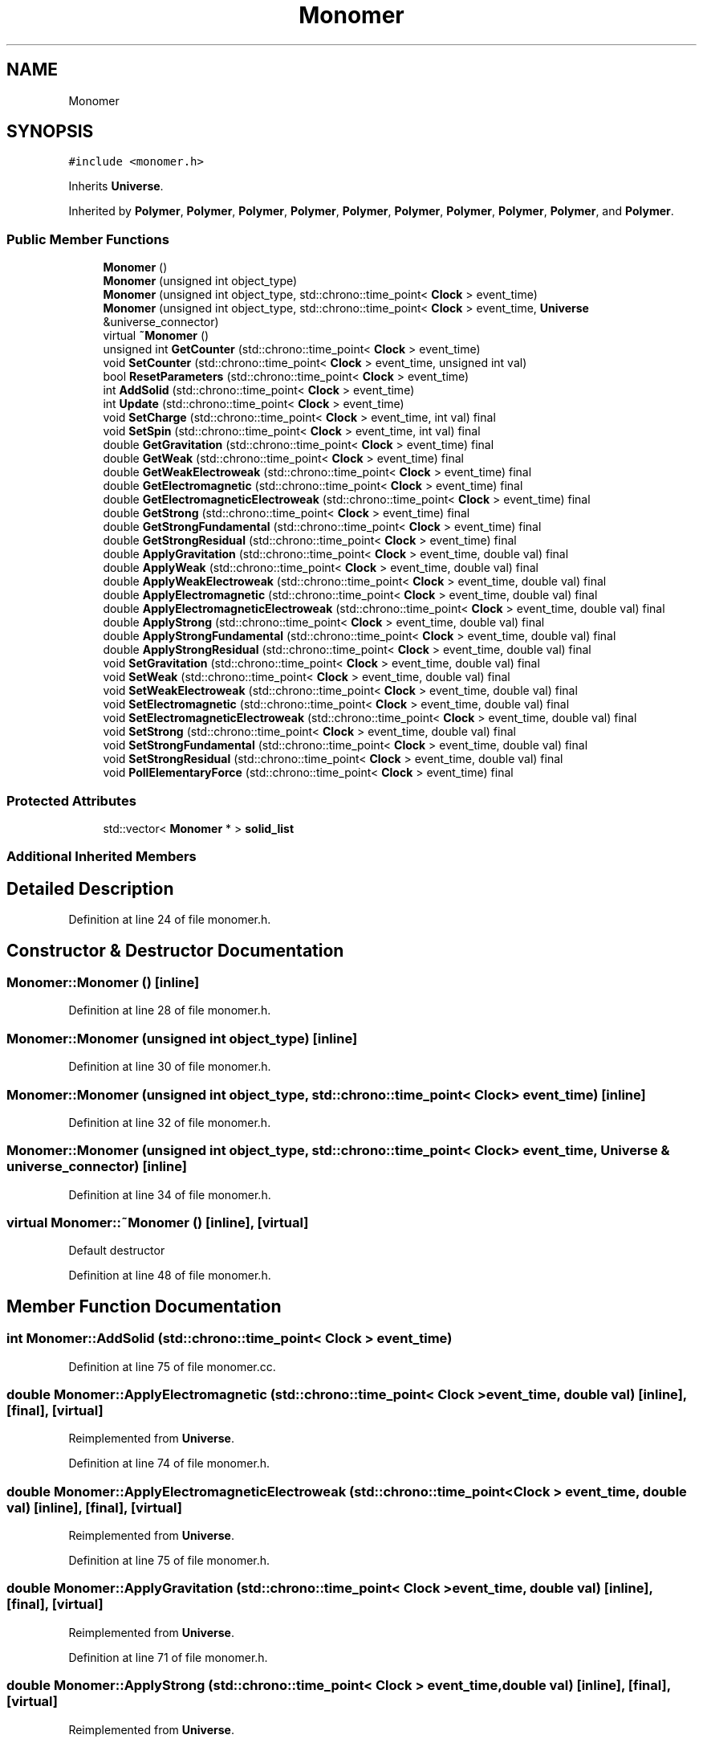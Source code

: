 .TH "Monomer" 3 "Tue Oct 10 2017" "Version 0.1" "BrainHarmonics" \" -*- nroff -*-
.ad l
.nh
.SH NAME
Monomer
.SH SYNOPSIS
.br
.PP
.PP
\fC#include <monomer\&.h>\fP
.PP
Inherits \fBUniverse\fP\&.
.PP
Inherited by \fBPolymer\fP, \fBPolymer\fP, \fBPolymer\fP, \fBPolymer\fP, \fBPolymer\fP, \fBPolymer\fP, \fBPolymer\fP, \fBPolymer\fP, \fBPolymer\fP, and \fBPolymer\fP\&.
.SS "Public Member Functions"

.in +1c
.ti -1c
.RI "\fBMonomer\fP ()"
.br
.ti -1c
.RI "\fBMonomer\fP (unsigned int object_type)"
.br
.ti -1c
.RI "\fBMonomer\fP (unsigned int object_type, std::chrono::time_point< \fBClock\fP > event_time)"
.br
.ti -1c
.RI "\fBMonomer\fP (unsigned int object_type, std::chrono::time_point< \fBClock\fP > event_time, \fBUniverse\fP &universe_connector)"
.br
.ti -1c
.RI "virtual \fB~Monomer\fP ()"
.br
.ti -1c
.RI "unsigned int \fBGetCounter\fP (std::chrono::time_point< \fBClock\fP > event_time)"
.br
.ti -1c
.RI "void \fBSetCounter\fP (std::chrono::time_point< \fBClock\fP > event_time, unsigned int val)"
.br
.ti -1c
.RI "bool \fBResetParameters\fP (std::chrono::time_point< \fBClock\fP > event_time)"
.br
.ti -1c
.RI "int \fBAddSolid\fP (std::chrono::time_point< \fBClock\fP > event_time)"
.br
.ti -1c
.RI "int \fBUpdate\fP (std::chrono::time_point< \fBClock\fP > event_time)"
.br
.ti -1c
.RI "void \fBSetCharge\fP (std::chrono::time_point< \fBClock\fP > event_time, int val) final"
.br
.ti -1c
.RI "void \fBSetSpin\fP (std::chrono::time_point< \fBClock\fP > event_time, int val) final"
.br
.ti -1c
.RI "double \fBGetGravitation\fP (std::chrono::time_point< \fBClock\fP > event_time) final"
.br
.ti -1c
.RI "double \fBGetWeak\fP (std::chrono::time_point< \fBClock\fP > event_time) final"
.br
.ti -1c
.RI "double \fBGetWeakElectroweak\fP (std::chrono::time_point< \fBClock\fP > event_time) final"
.br
.ti -1c
.RI "double \fBGetElectromagnetic\fP (std::chrono::time_point< \fBClock\fP > event_time) final"
.br
.ti -1c
.RI "double \fBGetElectromagneticElectroweak\fP (std::chrono::time_point< \fBClock\fP > event_time) final"
.br
.ti -1c
.RI "double \fBGetStrong\fP (std::chrono::time_point< \fBClock\fP > event_time) final"
.br
.ti -1c
.RI "double \fBGetStrongFundamental\fP (std::chrono::time_point< \fBClock\fP > event_time) final"
.br
.ti -1c
.RI "double \fBGetStrongResidual\fP (std::chrono::time_point< \fBClock\fP > event_time) final"
.br
.ti -1c
.RI "double \fBApplyGravitation\fP (std::chrono::time_point< \fBClock\fP > event_time, double val) final"
.br
.ti -1c
.RI "double \fBApplyWeak\fP (std::chrono::time_point< \fBClock\fP > event_time, double val) final"
.br
.ti -1c
.RI "double \fBApplyWeakElectroweak\fP (std::chrono::time_point< \fBClock\fP > event_time, double val) final"
.br
.ti -1c
.RI "double \fBApplyElectromagnetic\fP (std::chrono::time_point< \fBClock\fP > event_time, double val) final"
.br
.ti -1c
.RI "double \fBApplyElectromagneticElectroweak\fP (std::chrono::time_point< \fBClock\fP > event_time, double val) final"
.br
.ti -1c
.RI "double \fBApplyStrong\fP (std::chrono::time_point< \fBClock\fP > event_time, double val) final"
.br
.ti -1c
.RI "double \fBApplyStrongFundamental\fP (std::chrono::time_point< \fBClock\fP > event_time, double val) final"
.br
.ti -1c
.RI "double \fBApplyStrongResidual\fP (std::chrono::time_point< \fBClock\fP > event_time, double val) final"
.br
.ti -1c
.RI "void \fBSetGravitation\fP (std::chrono::time_point< \fBClock\fP > event_time, double val) final"
.br
.ti -1c
.RI "void \fBSetWeak\fP (std::chrono::time_point< \fBClock\fP > event_time, double val) final"
.br
.ti -1c
.RI "void \fBSetWeakElectroweak\fP (std::chrono::time_point< \fBClock\fP > event_time, double val) final"
.br
.ti -1c
.RI "void \fBSetElectromagnetic\fP (std::chrono::time_point< \fBClock\fP > event_time, double val) final"
.br
.ti -1c
.RI "void \fBSetElectromagneticElectroweak\fP (std::chrono::time_point< \fBClock\fP > event_time, double val) final"
.br
.ti -1c
.RI "void \fBSetStrong\fP (std::chrono::time_point< \fBClock\fP > event_time, double val) final"
.br
.ti -1c
.RI "void \fBSetStrongFundamental\fP (std::chrono::time_point< \fBClock\fP > event_time, double val) final"
.br
.ti -1c
.RI "void \fBSetStrongResidual\fP (std::chrono::time_point< \fBClock\fP > event_time, double val) final"
.br
.ti -1c
.RI "void \fBPollElementaryForce\fP (std::chrono::time_point< \fBClock\fP > event_time) final"
.br
.in -1c
.SS "Protected Attributes"

.in +1c
.ti -1c
.RI "std::vector< \fBMonomer\fP * > \fBsolid_list\fP"
.br
.in -1c
.SS "Additional Inherited Members"
.SH "Detailed Description"
.PP 
Definition at line 24 of file monomer\&.h\&.
.SH "Constructor & Destructor Documentation"
.PP 
.SS "Monomer::Monomer ()\fC [inline]\fP"

.PP
Definition at line 28 of file monomer\&.h\&.
.SS "Monomer::Monomer (unsigned int object_type)\fC [inline]\fP"

.PP
Definition at line 30 of file monomer\&.h\&.
.SS "Monomer::Monomer (unsigned int object_type, std::chrono::time_point< \fBClock\fP > event_time)\fC [inline]\fP"

.PP
Definition at line 32 of file monomer\&.h\&.
.SS "Monomer::Monomer (unsigned int object_type, std::chrono::time_point< \fBClock\fP > event_time, \fBUniverse\fP & universe_connector)\fC [inline]\fP"

.PP
Definition at line 34 of file monomer\&.h\&.
.SS "virtual Monomer::~Monomer ()\fC [inline]\fP, \fC [virtual]\fP"
Default destructor 
.PP
Definition at line 48 of file monomer\&.h\&.
.SH "Member Function Documentation"
.PP 
.SS "int Monomer::AddSolid (std::chrono::time_point< \fBClock\fP > event_time)"

.PP
Definition at line 75 of file monomer\&.cc\&.
.SS "double Monomer::ApplyElectromagnetic (std::chrono::time_point< \fBClock\fP > event_time, double val)\fC [inline]\fP, \fC [final]\fP, \fC [virtual]\fP"

.PP
Reimplemented from \fBUniverse\fP\&.
.PP
Definition at line 74 of file monomer\&.h\&.
.SS "double Monomer::ApplyElectromagneticElectroweak (std::chrono::time_point< \fBClock\fP > event_time, double val)\fC [inline]\fP, \fC [final]\fP, \fC [virtual]\fP"

.PP
Reimplemented from \fBUniverse\fP\&.
.PP
Definition at line 75 of file monomer\&.h\&.
.SS "double Monomer::ApplyGravitation (std::chrono::time_point< \fBClock\fP > event_time, double val)\fC [inline]\fP, \fC [final]\fP, \fC [virtual]\fP"

.PP
Reimplemented from \fBUniverse\fP\&.
.PP
Definition at line 71 of file monomer\&.h\&.
.SS "double Monomer::ApplyStrong (std::chrono::time_point< \fBClock\fP > event_time, double val)\fC [inline]\fP, \fC [final]\fP, \fC [virtual]\fP"

.PP
Reimplemented from \fBUniverse\fP\&.
.PP
Definition at line 76 of file monomer\&.h\&.
.SS "double Monomer::ApplyStrongFundamental (std::chrono::time_point< \fBClock\fP > event_time, double val)\fC [inline]\fP, \fC [final]\fP, \fC [virtual]\fP"

.PP
Reimplemented from \fBUniverse\fP\&.
.PP
Definition at line 77 of file monomer\&.h\&.
.SS "double Monomer::ApplyStrongResidual (std::chrono::time_point< \fBClock\fP > event_time, double val)\fC [inline]\fP, \fC [final]\fP, \fC [virtual]\fP"

.PP
Reimplemented from \fBUniverse\fP\&.
.PP
Definition at line 78 of file monomer\&.h\&.
.SS "double Monomer::ApplyWeak (std::chrono::time_point< \fBClock\fP > event_time, double val)\fC [inline]\fP, \fC [final]\fP, \fC [virtual]\fP"

.PP
Reimplemented from \fBUniverse\fP\&.
.PP
Definition at line 72 of file monomer\&.h\&.
.SS "double Monomer::ApplyWeakElectroweak (std::chrono::time_point< \fBClock\fP > event_time, double val)\fC [inline]\fP, \fC [final]\fP, \fC [virtual]\fP"

.PP
Reimplemented from \fBUniverse\fP\&.
.PP
Definition at line 73 of file monomer\&.h\&.
.SS "unsigned int Monomer::GetCounter (std::chrono::time_point< \fBClock\fP > event_time)"

.PP
Definition at line 20 of file monomer\&.cc\&.
.SS "double Monomer::GetElectromagnetic (std::chrono::time_point< \fBClock\fP > event_time)\fC [inline]\fP, \fC [final]\fP, \fC [virtual]\fP"

.PP
Reimplemented from \fBUniverse\fP\&.
.PP
Definition at line 65 of file monomer\&.h\&.
.SS "double Monomer::GetElectromagneticElectroweak (std::chrono::time_point< \fBClock\fP > event_time)\fC [inline]\fP, \fC [final]\fP, \fC [virtual]\fP"

.PP
Reimplemented from \fBUniverse\fP\&.
.PP
Definition at line 66 of file monomer\&.h\&.
.SS "double Monomer::GetGravitation (std::chrono::time_point< \fBClock\fP > event_time)\fC [inline]\fP, \fC [final]\fP, \fC [virtual]\fP"

.PP
Reimplemented from \fBUniverse\fP\&.
.PP
Definition at line 62 of file monomer\&.h\&.
.SS "double Monomer::GetStrong (std::chrono::time_point< \fBClock\fP > event_time)\fC [inline]\fP, \fC [final]\fP, \fC [virtual]\fP"

.PP
Reimplemented from \fBUniverse\fP\&.
.PP
Definition at line 67 of file monomer\&.h\&.
.SS "double Monomer::GetStrongFundamental (std::chrono::time_point< \fBClock\fP > event_time)\fC [inline]\fP, \fC [final]\fP, \fC [virtual]\fP"

.PP
Reimplemented from \fBUniverse\fP\&.
.PP
Definition at line 68 of file monomer\&.h\&.
.SS "double Monomer::GetStrongResidual (std::chrono::time_point< \fBClock\fP > event_time)\fC [inline]\fP, \fC [final]\fP, \fC [virtual]\fP"

.PP
Reimplemented from \fBUniverse\fP\&.
.PP
Definition at line 69 of file monomer\&.h\&.
.SS "double Monomer::GetWeak (std::chrono::time_point< \fBClock\fP > event_time)\fC [inline]\fP, \fC [final]\fP, \fC [virtual]\fP"

.PP
Reimplemented from \fBUniverse\fP\&.
.PP
Definition at line 63 of file monomer\&.h\&.
.SS "double Monomer::GetWeakElectroweak (std::chrono::time_point< \fBClock\fP > event_time)\fC [inline]\fP, \fC [final]\fP, \fC [virtual]\fP"

.PP
Reimplemented from \fBUniverse\fP\&.
.PP
Definition at line 64 of file monomer\&.h\&.
.SS "void Monomer::PollElementaryForce (std::chrono::time_point< \fBClock\fP > event_time)\fC [inline]\fP, \fC [final]\fP, \fC [virtual]\fP"

.PP
Reimplemented from \fBUniverse\fP\&.
.PP
Definition at line 89 of file monomer\&.h\&.
.SS "bool Monomer::ResetParameters (std::chrono::time_point< \fBClock\fP > event_time)"

.PP
Definition at line 24 of file monomer\&.cc\&.
.SS "void Monomer::SetCharge (std::chrono::time_point< \fBClock\fP > event_time, int val)\fC [inline]\fP, \fC [final]\fP, \fC [virtual]\fP"

.PP
Reimplemented from \fBUniverse\fP\&.
.PP
Definition at line 60 of file monomer\&.h\&.
.SS "void Monomer::SetCounter (std::chrono::time_point< \fBClock\fP > event_time, unsigned int val)\fC [virtual]\fP"

.PP
Reimplemented from \fBUniverse\fP\&.
.PP
Reimplemented in \fBPolymer\fP\&.
.PP
Definition at line 22 of file monomer\&.cc\&.
.SS "void Monomer::SetElectromagnetic (std::chrono::time_point< \fBClock\fP > event_time, double val)\fC [inline]\fP, \fC [final]\fP, \fC [virtual]\fP"

.PP
Reimplemented from \fBUniverse\fP\&.
.PP
Definition at line 83 of file monomer\&.h\&.
.SS "void Monomer::SetElectromagneticElectroweak (std::chrono::time_point< \fBClock\fP > event_time, double val)\fC [inline]\fP, \fC [final]\fP, \fC [virtual]\fP"

.PP
Reimplemented from \fBUniverse\fP\&.
.PP
Definition at line 84 of file monomer\&.h\&.
.SS "void Monomer::SetGravitation (std::chrono::time_point< \fBClock\fP > event_time, double val)\fC [inline]\fP, \fC [final]\fP, \fC [virtual]\fP"

.PP
Reimplemented from \fBUniverse\fP\&.
.PP
Definition at line 80 of file monomer\&.h\&.
.SS "void Monomer::SetSpin (std::chrono::time_point< \fBClock\fP > event_time, int val)\fC [inline]\fP, \fC [final]\fP, \fC [virtual]\fP"

.PP
Reimplemented from \fBUniverse\fP\&.
.PP
Definition at line 61 of file monomer\&.h\&.
.SS "void Monomer::SetStrong (std::chrono::time_point< \fBClock\fP > event_time, double val)\fC [inline]\fP, \fC [final]\fP, \fC [virtual]\fP"

.PP
Reimplemented from \fBUniverse\fP\&.
.PP
Definition at line 85 of file monomer\&.h\&.
.SS "void Monomer::SetStrongFundamental (std::chrono::time_point< \fBClock\fP > event_time, double val)\fC [inline]\fP, \fC [final]\fP, \fC [virtual]\fP"

.PP
Reimplemented from \fBUniverse\fP\&.
.PP
Definition at line 86 of file monomer\&.h\&.
.SS "void Monomer::SetStrongResidual (std::chrono::time_point< \fBClock\fP > event_time, double val)\fC [inline]\fP, \fC [final]\fP, \fC [virtual]\fP"

.PP
Reimplemented from \fBUniverse\fP\&.
.PP
Definition at line 87 of file monomer\&.h\&.
.SS "void Monomer::SetWeak (std::chrono::time_point< \fBClock\fP > event_time, double val)\fC [inline]\fP, \fC [final]\fP, \fC [virtual]\fP"

.PP
Reimplemented from \fBUniverse\fP\&.
.PP
Definition at line 81 of file monomer\&.h\&.
.SS "void Monomer::SetWeakElectroweak (std::chrono::time_point< \fBClock\fP > event_time, double val)\fC [inline]\fP, \fC [final]\fP, \fC [virtual]\fP"

.PP
Reimplemented from \fBUniverse\fP\&.
.PP
Definition at line 82 of file monomer\&.h\&.
.SS "int Monomer::Update (std::chrono::time_point< \fBClock\fP > event_time)"

.PP
Definition at line 83 of file monomer\&.cc\&.
.SH "Member Data Documentation"
.PP 
.SS "std::vector<\fBMonomer\fP*> Monomer::solid_list\fC [protected]\fP"

.PP
Definition at line 98 of file monomer\&.h\&.

.SH "Author"
.PP 
Generated automatically by Doxygen for BrainHarmonics from the source code\&.

